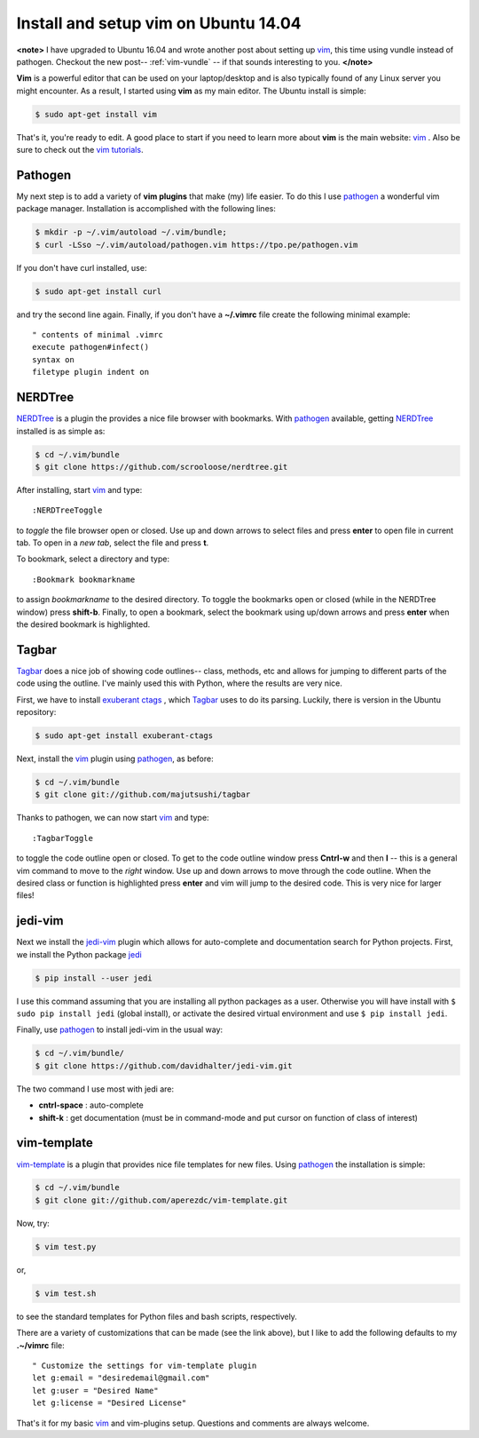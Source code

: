 .. _vim-pathogen:

Install and setup vim on Ubuntu 14.04
=====================================

**<note>**
I have upgraded to Ubuntu 16.04 and wrote another post about setting up vim_,
this time using vundle instead of pathogen.  Checkout the new post--
:ref:`vim-vundle` -- if that sounds interesting to you.
**</note>**

**Vim** is a powerful editor that can be used on your laptop/desktop and is
also typically found of any Linux server you might encounter.  As a result, I
started using **vim** as my main editor.  The Ubuntu install is simple:

.. code-block:: bash

    $ sudo apt-get install vim

.. more::
    
That's it, you're ready to edit.  A good place to start if you need to learn
more about **vim** is the main website: vim_ . Also be sure to check out the
`vim tutorials`_. 

Pathogen
--------

My next step is to add a variety of **vim plugins** that make (my) life easier.
To do this I use pathogen_  a
wonderful vim package manager. Installation is accomplished with the following
lines:

.. code-block:: bash

    $ mkdir -p ~/.vim/autoload ~/.vim/bundle;
    $ curl -LSso ~/.vim/autoload/pathogen.vim https://tpo.pe/pathogen.vim

If you don't have curl installed, use:

.. code-block:: bash

    $ sudo apt-get install curl

and try the second line again. Finally, if you don't have a **~/.vimrc** file
create the following minimal example::

    " contents of minimal .vimrc
    execute pathogen#infect()
    syntax on
    filetype plugin indent on

NERDTree
--------

NERDTree_  is a plugin the provides a nice file browser with bookmarks. With
pathogen_ available, getting NERDTree_ installed is as simple as:

.. code-block:: bash

    $ cd ~/.vim/bundle
    $ git clone https://github.com/scrooloose/nerdtree.git

After installing, start vim_ and type::

    :NERDTreeToggle
   
to *toggle* the file browser open or closed. Use up and down arrows to select
files and press **enter** to open file in current tab.  To open in a *new tab*,
select the file and press **t**.

To bookmark, select a directory and type::

    :Bookmark bookmarkname

to assign *bookmarkname* to the desired directory.  To toggle the bookmarks
open or closed (while in the NERDTree window) press **shift-b**. Finally, to
open a bookmark, select the bookmark using up/down arrows and press **enter**
when the desired bookmark is highlighted.

Tagbar
------

Tagbar_  does a nice job of showing code
outlines-- class, methods, etc and allows for jumping to different parts of the
code using the outline.  I've mainly used this with Python, where the results are
very nice.

First, we have to install `exuberant ctags`_ , which Tagbar_ uses to do its
parsing. Luckily, there is version in the Ubuntu repository:

.. code-block:: bash

    $ sudo apt-get install exuberant-ctags

Next, install the vim_ plugin using pathogen_, as before:

.. code-block:: bash

    $ cd ~/.vim/bundle
    $ git clone git://github.com/majutsushi/tagbar

Thanks to pathogen, we can now start vim_ and type::

    :TagbarToggle

to toggle the code outline open or closed.  To get to the code outline window
press **Cntrl-w** and then **l**  -- this is a general vim command to move to
the *right* window.  Use up and down arrows to move through the code outline.
When the desired class or function is highlighted press **enter** and vim will
jump to the desired code.  This is very nice for larger files!

jedi-vim
--------

Next we install the jedi-vim_ plugin which allows for auto-complete and
documentation search for Python projects.  First, we install the Python package
jedi_

.. code-block:: bash

    $ pip install --user jedi

I use this command assuming that you are installing all python packages as a
user.  Otherwise you will have install with ``$ sudo pip install jedi`` (global
install), or activate the desired virtual environment and use
``$ pip install jedi``.

Finally, use pathogen_ to install jedi-vim in the usual way:

.. code-block:: bash

    $ cd ~/.vim/bundle/
    $ git clone https://github.com/davidhalter/jedi-vim.git

The two command I use most with jedi are:

* **cntrl-space** : auto-complete
* **shift-k** : get documentation (must be in command-mode and put cursor on
  function of class of interest)

vim-template
------------

vim-template_  is a plugin that provides nice file templates for new files.
Using pathogen_ the installation is simple:

.. code-block:: bash

    $ cd ~/.vim/bundle
    $ git clone git://github.com/aperezdc/vim-template.git

Now, try:

.. code-block:: bash

    $ vim test.py

or,

.. code-block:: bash

    $ vim test.sh

to see the standard templates for Python files and bash scripts, respectively.

There are a variety of customizations that can be made (see the link above),
but I like to add the following defaults to my **.~/vimrc** file::

    " Customize the settings for vim-template plugin                               
    let g:email = "desiredemail@gmail.com"
    let g:user = "Desired Name"                                        
    let g:license = "Desired License"


That's it for my basic vim_ and vim-plugins setup.  Questions and comments are
always welcome.

.. _vim: http://www.vim.org/ 
.. _vim tutorials: http://vim.begin-site.org/tutorials/
.. _pathogen: https://github.com/tpope/vim-pathogen
.. _NERDTree: https://github.com/scrooloose/nerdtree
.. _Tagbar: http://majutsushi.github.io/tagbar/
.. _exuberant ctags: http://ctags.sourceforge.net/
.. _jedi-vim: https://github.com/davidhalter/jedi-vim
.. _jedi: https://github.com/davidhalter/jedi
.. _vim-template: https://github.com/aperezdc/vim-template

.. author:: default
.. categories:: none
.. tags:: vim, ubuntu 14.04, my ubuntu setup
.. comments::
